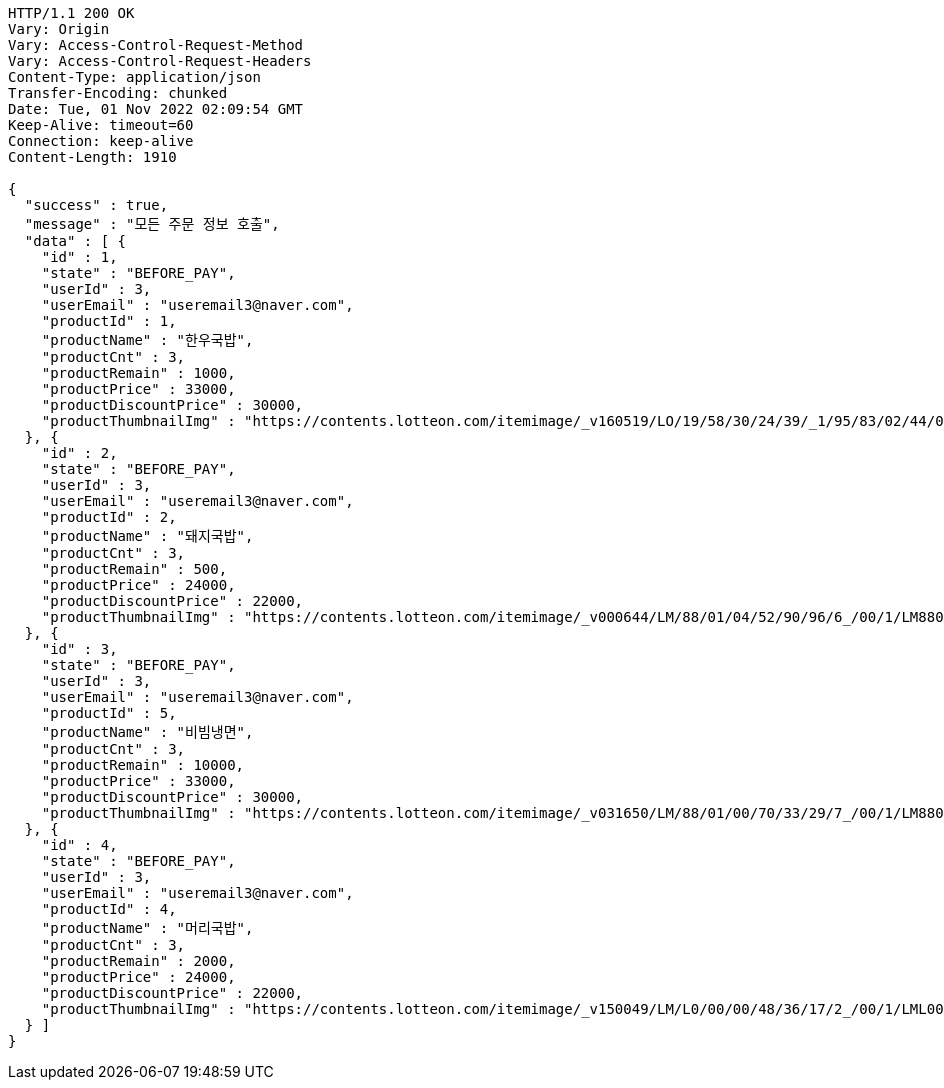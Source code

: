 [source,http,options="nowrap"]
----
HTTP/1.1 200 OK
Vary: Origin
Vary: Access-Control-Request-Method
Vary: Access-Control-Request-Headers
Content-Type: application/json
Transfer-Encoding: chunked
Date: Tue, 01 Nov 2022 02:09:54 GMT
Keep-Alive: timeout=60
Connection: keep-alive
Content-Length: 1910

{
  "success" : true,
  "message" : "모든 주문 정보 호출",
  "data" : [ {
    "id" : 1,
    "state" : "BEFORE_PAY",
    "userId" : 3,
    "userEmail" : "useremail3@naver.com",
    "productId" : 1,
    "productName" : "한우국밥",
    "productCnt" : 3,
    "productRemain" : 1000,
    "productPrice" : 33000,
    "productDiscountPrice" : 30000,
    "productThumbnailImg" : "https://contents.lotteon.com/itemimage/_v160519/LO/19/58/30/24/39/_1/95/83/02/44/0/LO1958302439_1958302440_1.jpg/dims/resizef/554X554"
  }, {
    "id" : 2,
    "state" : "BEFORE_PAY",
    "userId" : 3,
    "userEmail" : "useremail3@naver.com",
    "productId" : 2,
    "productName" : "돼지국밥",
    "productCnt" : 3,
    "productRemain" : 500,
    "productPrice" : 24000,
    "productDiscountPrice" : 22000,
    "productThumbnailImg" : "https://contents.lotteon.com/itemimage/_v000644/LM/88/01/04/52/90/96/6_/00/1/LM8801045290966_001_1.jpg/dims/optimize/dims/resizemc/360x360"
  }, {
    "id" : 3,
    "state" : "BEFORE_PAY",
    "userId" : 3,
    "userEmail" : "useremail3@naver.com",
    "productId" : 5,
    "productName" : "비빔냉면",
    "productCnt" : 3,
    "productRemain" : 10000,
    "productPrice" : 33000,
    "productDiscountPrice" : 30000,
    "productThumbnailImg" : "https://contents.lotteon.com/itemimage/_v031650/LM/88/01/00/70/33/29/7_/00/1/LM8801007033297_001_1.jpg/dims/optimize/dims/resizemc/360x360"
  }, {
    "id" : 4,
    "state" : "BEFORE_PAY",
    "userId" : 3,
    "userEmail" : "useremail3@naver.com",
    "productId" : 4,
    "productName" : "머리국밥",
    "productCnt" : 3,
    "productRemain" : 2000,
    "productPrice" : 24000,
    "productDiscountPrice" : 22000,
    "productThumbnailImg" : "https://contents.lotteon.com/itemimage/_v150049/LM/L0/00/00/48/36/17/2_/00/1/LML000004836172_001_1.jpg/dims/resizef/554X554"
  } ]
}
----
